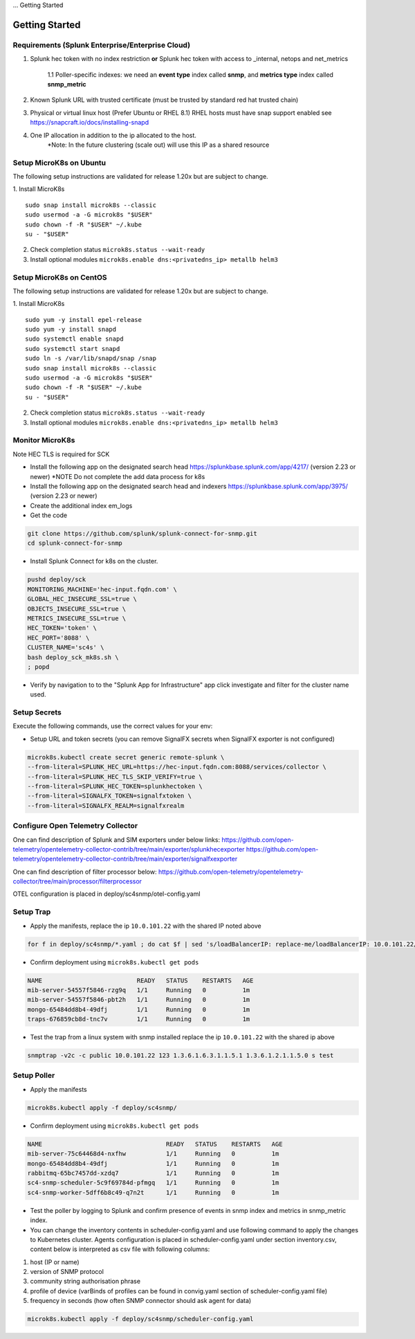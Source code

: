 ... Getting Started

Getting Started
===================================================

Requirements (Splunk Enterprise/Enterprise Cloud)
---------------------------------------------------

1. Splunk hec token with no index restriction **or** Splunk hec token with access to _internal, netops and net_metrics

    1.1 Poller-specific indexes: we need an **event type** index called **snmp**, and **metrics type** index called **snmp_metric**
2. Known Splunk URL with trusted certificate (must be trusted by standard red hat trusted chain)
3. Physical or virtual linux host (Prefer Ubuntu or RHEL 8.1) RHEL hosts must have snap support enabled see https://snapcraft.io/docs/installing-snapd
4. One IP allocation in addition to the ip allocated to the host.
    \*Note: In the future clustering (scale out) will use this IP as a shared resource

Setup MicroK8s on Ubuntu
---------------------------------------------------

The following setup instructions are validated for release 1.20x but are subject to change.

1. Install MicroK8s
::

    sudo snap install microk8s --classic
    sudo usermod -a -G microk8s "$USER"
    sudo chown -f -R "$USER" ~/.kube
    su - "$USER"

2. Check completion status ``microk8s.status --wait-ready``
3. Install optional modules ``microk8s.enable dns:<privatedns_ip> metallb helm3``

Setup MicroK8s on CentOS
---------------------------------------------------

The following setup instructions are validated for release 1.20x but are subject to change.

1. Install MicroK8s
::

    sudo yum -y install epel-release
    sudo yum -y install snapd
    sudo systemctl enable snapd
    sudo systemctl start snapd
    sudo ln -s /var/lib/snapd/snap /snap
    sudo snap install microk8s --classic
    sudo usermod -a -G microk8s "$USER"
    sudo chown -f -R "$USER" ~/.kube
    su - "$USER"

2. Check completion status ``microk8s.status --wait-ready``
3. Install optional modules ``microk8s.enable dns:<privatedns_ip> metallb helm3``

Monitor MicroK8s
---------------------------------------------------

Note HEC TLS is required for SCK

* Install the following app on the designated search head https://splunkbase.splunk.com/app/4217/ (version 2.23 or newer) \*NOTE Do not complete the add data process for k8s
* Install the following app on the designated search head  and indexers https://splunkbase.splunk.com/app/3975/ (version 2.23 or newer)
* Create the additional index em_logs
* Get the code

.. code-block:: bash

   git clone https://github.com/splunk/splunk-connect-for-snmp.git
   cd splunk-connect-for-snmp

* Install Splunk Connect for k8s on the cluster. 

.. code-block:: bash

    pushd deploy/sck
    MONITORING_MACHINE='hec-input.fqdn.com' \
    GLOBAL_HEC_INSECURE_SSL=true \
    OBJECTS_INSECURE_SSL=true \
    METRICS_INSECURE_SSL=true \
    HEC_TOKEN='token' \
    HEC_PORT='8088' \
    CLUSTER_NAME='sc4s' \
    bash deploy_sck_mk8s.sh \
    ; popd

* Verify by navigation to to the "Splunk App for Infrastructure" app click investigate and filter for the cluster name used.

Setup Secrets
---------------------------------------------------

Execute the following commands, use the correct values for your env:

* Setup URL and token secrets (you can remove SignalFX secrets when SignalFX exporter is not configured)

.. code-block:: bash

   microk8s.kubectl create secret generic remote-splunk \
   --from-literal=SPLUNK_HEC_URL=https://hec-input.fqdn.com:8088/services/collector \
   --from-literal=SPLUNK_HEC_TLS_SKIP_VERIFY=true \
   --from-literal=SPLUNK_HEC_TOKEN=splunkhectoken \
   --from-literal=SIGNALFX_TOKEN=signalfxtoken \
   --from-literal=SIGNALFX_REALM=signalfxrealm


Configure Open Telemetry Collector
---------------------------------------------------

One can find description of Splunk and SIM exporters under below links:
https://github.com/open-telemetry/opentelemetry-collector-contrib/tree/main/exporter/splunkhecexporter
https://github.com/open-telemetry/opentelemetry-collector-contrib/tree/main/exporter/signalfxexporter

One can find description of filter processor below:
https://github.com/open-telemetry/opentelemetry-collector/tree/main/processor/filterprocessor

OTEL configuration is placed in deploy/sc4snmp/otel-config.yaml

Setup Trap
---------------------------------------------------
* Apply the manifests, replace the ip ``10.0.101.22`` with the shared IP noted above

.. code-block:: bash

    for f in deploy/sc4snmp/*.yaml ; do cat $f | sed 's/loadBalancerIP: replace-me/loadBalancerIP: 10.0.101.22/' | microk8s.kubectl apply -f - ; done

* Confirm deployment using ``microk8s.kubectl get pods``

.. code-block:: bash

    NAME                          READY   STATUS    RESTARTS   AGE
    mib-server-54557f5846-rzg9q   1/1     Running   0          1m
    mib-server-54557f5846-pbt2h   1/1     Running   0          1m
    mongo-65484dd8b4-49dfj        1/1     Running   0          1m
    traps-676859cb8d-tnc7v        1/1     Running   0          1m

* Test the trap from a linux system with snmp installed replace the ip ``10.0.101.22`` with the shared ip above

.. code-block:: bash

    snmptrap -v2c -c public 10.0.101.22 123 1.3.6.1.6.3.1.1.5.1 1.3.6.1.2.1.1.5.0 s test

Setup Poller
---------------------------------------------------

* Apply the manifests

.. code-block:: bash

    microk8s.kubectl apply -f deploy/sc4snmp/

* Confirm deployment using ``microk8s.kubectl get pods``

.. code-block:: bash

    NAME                                  READY   STATUS    RESTARTS   AGE
    mib-server-75c64468d4-nxfhw           1/1     Running   0          1m
    mongo-65484dd8b4-49dfj                1/1     Running   0          1m
    rabbitmq-65bc7457dd-xzdq7             1/1     Running   0          1m
    sc4-snmp-scheduler-5c9f69784d-pfmgq   1/1     Running   0          1m
    sc4-snmp-worker-5dff6b8c49-q7n2t      1/1     Running   0          1m

* Test the poller by logging to Splunk and confirm presence of events in snmp index and metrics in snmp_metric index.

* You can change the inventory contents in scheduler-config.yaml and use following command to apply the changes to Kubernetes cluster. Agents configuration is placed in scheduler-config.yaml under section inventory.csv, content below is interpreted as csv file with following columns:

1. host (IP or name)
2. version of SNMP protocol
3. community string authorisation phrase
4. profile of device (varBinds of profiles can be found in convig.yaml section of scheduler-config.yaml file)
5. frequency in seconds (how often SNMP connector should ask agent for data)


.. code-block:: bash

    microk8s.kubectl apply -f deploy/sc4snmp/scheduler-config.yaml